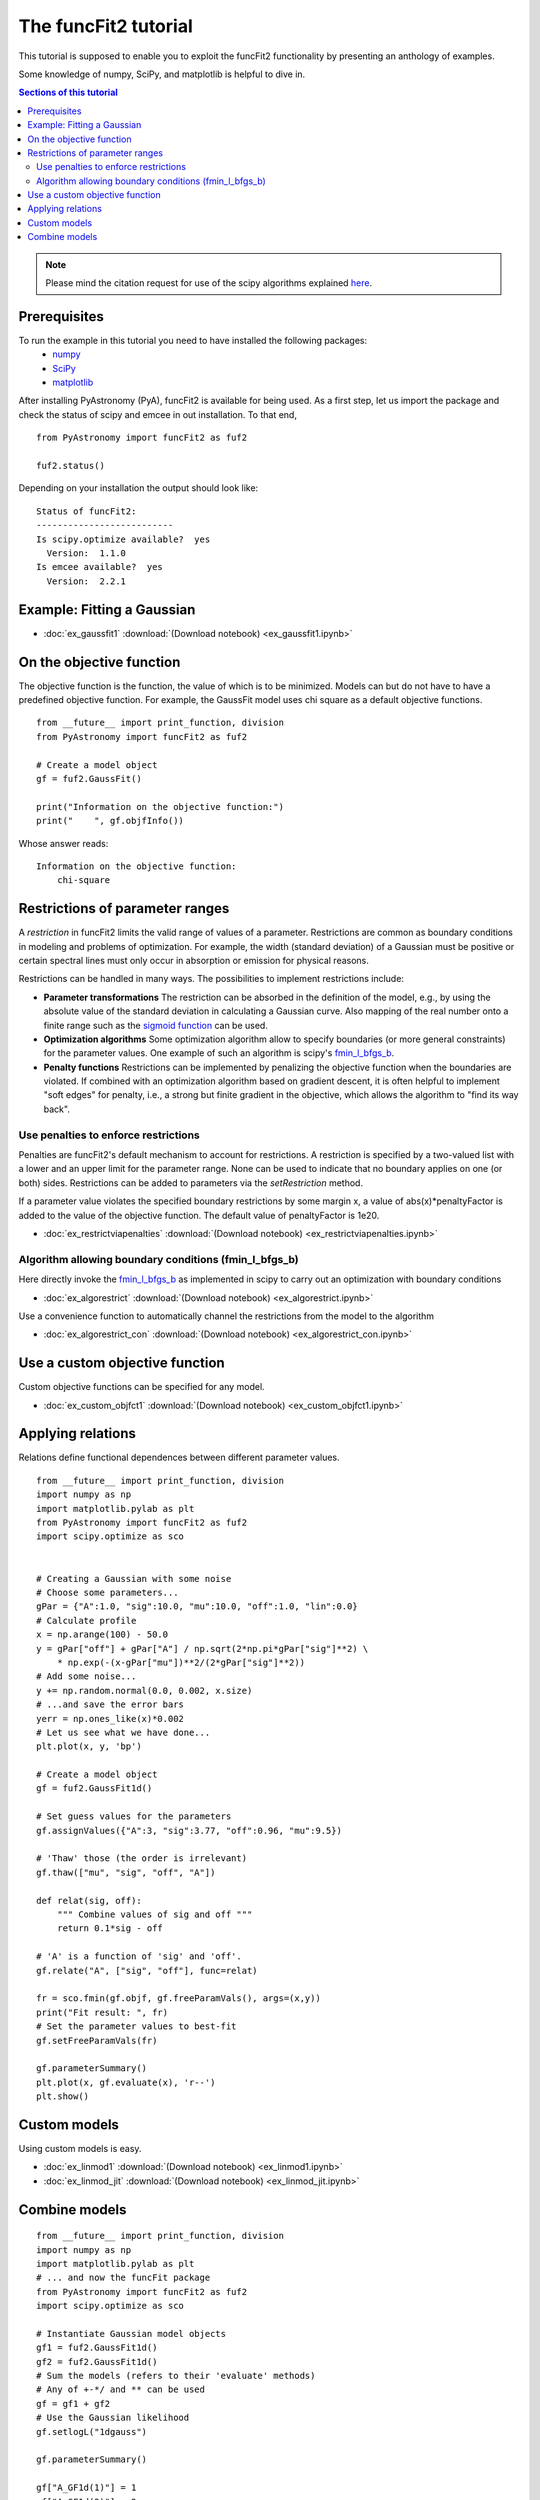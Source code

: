 The funcFit2 tutorial
=====================

This tutorial is supposed to enable you to exploit the funcFit2 functionality
by presenting an anthology of examples.

Some knowledge of numpy, SciPy, and matplotlib is helpful to dive in.

.. contents:: Sections of this tutorial

.. _matplotlib: http://matplotlib.sourceforge.net/
.. _pymc: https://github.com/pymc-devs/pymc
.. _SciPy: www.scipy.org/
.. _numpy: numpy.scipy.org/
.. _XSPEC: http://heasarc.nasa.gov/xanadu/xspec/
.. _emcee: http://dan.iel.fm/emcee/current/

.. note:: Please mind the citation request for use of the scipy algorithms explained
          `here <https://docs.scipy.org/doc/scipy/reference/generated/scipy.optimize.fmin_l_bfgs_b.html>`_.
  

Prerequisites
-------------
To run the example in this tutorial you need to have installed the following packages:
 * numpy_
 * SciPy_
 * matplotlib_

After installing PyAstronomy (PyA), funcFit2
is available for being used. 
As a first step, let us import the
package and check the status of scipy and emcee in out installation.
To that end,

::

  from PyAstronomy import funcFit2 as fuf2
  
  fuf2.status()

Depending on your installation the output should look like:

::

    Status of funcFit2:
    --------------------------
    Is scipy.optimize available?  yes
      Version:  1.1.0
    Is emcee available?  yes
      Version:  2.2.1


Example: Fitting a Gaussian
---------------------------

* :doc:`ex_gaussfit1` :download:`(Download notebook) <ex_gaussfit1.ipynb>`

On the objective function
-------------------------

The objective function is the function, the value of which is to be minimized.
Models can but do not have to have a predefined objective function. For example, the
GaussFit model uses chi square as a default objective functions. 

::

    from __future__ import print_function, division
    from PyAstronomy import funcFit2 as fuf2
    
    # Create a model object
    gf = fuf2.GaussFit()
    
    print("Information on the objective function:")
    print("    ", gf.objfInfo())

Whose answer reads:

::

    Information on the objective function:
        chi-square 
          


Restrictions of parameter ranges
--------------------------------

A *restriction* in funcFit2 limits the valid range of values of a parameter. Restrictions are common as boundary
conditions in modeling and problems of optimization. 
For example, the width (standard deviation) of a Gaussian must be positive or certain spectral
lines must only occur in absorption or emission for physical reasons.

Restrictions can be handled in many ways. The possibilities to implement restrictions include:

- **Parameter transformations**
  The restriction can be absorbed in the definition of the model, e.g., by using the absolute value of the
  standard deviation in calculating a Gaussian curve. Also mapping of the real number onto a finite range
  such as the `sigmoid function <https://en.wikipedia.org/wiki/Sigmoid_function>`_ can be used.
- **Optimization algorithms** Some optimization algorithm allow to specify boundaries (or more general constraints)
  for the parameter values. One example of such an algorithm is scipy's
  `fmin_l_bfgs_b <https://docs.scipy.org/doc/scipy/reference/generated/scipy.optimize.fmin_l_bfgs_b.html>`_.
- **Penalty functions** Restrictions can be implemented by penalizing the objective function when the
  boundaries are violated.
  If combined with an optimization algorithm based on gradient descent, it is often helpful to implement
  "soft edges" for penalty, i.e., a strong but finite gradient in the objective, which allows the algorithm
  to "find its way back".


Use penalties to enforce restrictions
~~~~~~~~~~~~~~~~~~~~~~~~~~~~~~~~~~~~~

Penalties are funcFit2's default mechanism to account for restrictions. A restriction is specified
by a two-valued list with a lower and an upper limit for the parameter range. None can be used to
indicate that no boundary applies on one (or both) sides. Restrictions can be added
to parameters via the `setRestriction` method.

If a parameter value violates the specified boundary restrictions by some margin x, a value of
abs(x)*penaltyFactor is added to the value of the objective function. The default value of
penaltyFactor is 1e20.

* :doc:`ex_restrictviapenalties` :download:`(Download notebook) <ex_restrictviapenalties.ipynb>`


Algorithm allowing boundary conditions (fmin_l_bfgs_b)
~~~~~~~~~~~~~~~~~~~~~~~~~~~~~~~~~~~~~~~~~~~~~~~~~~~~~~

Here directly invoke the
`fmin_l_bfgs_b <https://docs.scipy.org/doc/scipy/reference/generated/scipy.optimize.fmin_l_bfgs_b.html>`_
as implemented in scipy to carry out an optimization with boundary conditions

* :doc:`ex_algorestrict` :download:`(Download notebook) <ex_algorestrict.ipynb>`

Use a convenience function to automatically channel the restrictions from the model to the
algorithm 

* :doc:`ex_algorestrict_con` :download:`(Download notebook) <ex_algorestrict_con.ipynb>`



Use a custom objective function
-------------------------------

Custom objective functions can be specified for any model. 

* :doc:`ex_custom_objfct1` :download:`(Download notebook) <ex_custom_objfct1.ipynb>`

Applying relations
------------------

Relations define functional dependences between different parameter values.

::
    
    from __future__ import print_function, division
    import numpy as np
    import matplotlib.pylab as plt
    from PyAstronomy import funcFit2 as fuf2
    import scipy.optimize as sco
    
    
    # Creating a Gaussian with some noise
    # Choose some parameters...
    gPar = {"A":1.0, "sig":10.0, "mu":10.0, "off":1.0, "lin":0.0}
    # Calculate profile
    x = np.arange(100) - 50.0
    y = gPar["off"] + gPar["A"] / np.sqrt(2*np.pi*gPar["sig"]**2) \
        * np.exp(-(x-gPar["mu"])**2/(2*gPar["sig"]**2))
    # Add some noise...
    y += np.random.normal(0.0, 0.002, x.size)
    # ...and save the error bars
    yerr = np.ones_like(x)*0.002
    # Let us see what we have done...
    plt.plot(x, y, 'bp')
    
    # Create a model object
    gf = fuf2.GaussFit1d()
    
    # Set guess values for the parameters
    gf.assignValues({"A":3, "sig":3.77, "off":0.96, "mu":9.5})
    
    # 'Thaw' those (the order is irrelevant)
    gf.thaw(["mu", "sig", "off", "A"])
    
    def relat(sig, off):
        """ Combine values of sig and off """
        return 0.1*sig - off
    
    # 'A' is a function of 'sig' and 'off'.
    gf.relate("A", ["sig", "off"], func=relat)
    
    fr = sco.fmin(gf.objf, gf.freeParamVals(), args=(x,y))
    print("Fit result: ", fr)
    # Set the parameter values to best-fit
    gf.setFreeParamVals(fr)
    
    gf.parameterSummary()
    plt.plot(x, gf.evaluate(x), 'r--')
    plt.show()


Custom models
-------------

Using custom models is easy.

* :doc:`ex_linmod1` :download:`(Download notebook) <ex_linmod1.ipynb>`
* :doc:`ex_linmod_jit` :download:`(Download notebook) <ex_linmod_jit.ipynb>`


Combine models
--------------

::
        
    from __future__ import print_function, division
    import numpy as np
    import matplotlib.pylab as plt
    # ... and now the funcFit package
    from PyAstronomy import funcFit2 as fuf2
    import scipy.optimize as sco
    
    # Instantiate Gaussian model objects
    gf1 = fuf2.GaussFit1d()
    gf2 = fuf2.GaussFit1d()
    # Sum the models (refers to their 'evaluate' methods)
    # Any of +-*/ and ** can be used
    gf = gf1 + gf2
    # Use the Gaussian likelihood
    gf.setlogL("1dgauss")
    
    gf.parameterSummary()
    
    gf["A_GF1d(1)"] = 1
    gf["A_GF1d(2)"] = 2
    gf["mu_GF1d(1)"] = 0.0
    gf["mu_GF1d(2)"] = 3.0
    gf["sig_GF1d(1)"] = 1.0
    gf["sig_GF1d(2)"] = 1.0
    
    # Evaluate model and add noise
    x = np.linspace(-4., 6., 200)
    y = gf.evaluate(x) + np.random.normal(0, 0.02, len(x))
    
    # Re-fit model
    # Use filename-like pattern matching to thaw parameters
    gf.thaw(["A_*", "sig_*", "mu_*"])
    fuf2.fitfmin_l_bfgs_b1d(gf, x, y, yerr=0.02)
    
    gf.parameterSummary()
    
    plt.errorbar(x, y, yerr=0.02, fmt="b+")
    plt.plot(x, gf.evaluate(x), 'r--')
    plt.show()
    

